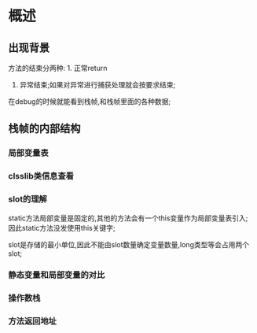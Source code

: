 * 概述

** 出现背景
#+DOWNLOADED: screenshot @ 2024-11-10 10:44:35
[[file:images/概述/2024-11-10_10-44-35_screenshot.png]]


#+DOWNLOADED: screenshot @ 2024-11-10 10:45:23
[[file:images/概述/2024-11-10_10-45-23_screenshot.png]]


#+DOWNLOADED: screenshot @ 2024-11-10 10:54:38
[[file:images/概述/2024-11-10_10-54-38_screenshot.png]]

#+DOWNLOADED: screenshot @ 2024-11-10 10:51:14
[[file:images/概述/2024-11-10_10-51-14_screenshot.png]]



#+DOWNLOADED: screenshot @ 2024-11-10 10:58:42
[[file:images/概述/2024-11-10_10-58-42_screenshot.png]]


#+DOWNLOADED: screenshot @ 2024-11-10 11:01:26
[[file:images/概述/2024-11-10_11-01-26_screenshot.png]]



#+DOWNLOADED: screenshot @ 2024-11-10 18:48:50
[[file:images/概述/2024-11-10_18-48-50_screenshot.png]]

#+DOWNLOADED: screenshot @ 2024-11-10 18:55:46
[[file:images/概述/2024-11-10_18-55-46_screenshot.png]]

方法的结束分两种: 1. 正常return
               2. 异常结束;如果对异常进行捕获处理就会按要求结束;




#+DOWNLOADED: screenshot @ 2024-11-10 19:08:18
[[file:images/概述/2024-11-10_19-08-18_screenshot.png]]
在debug的时候就能看到栈帧,和栈帧里面的各种数据;
	       
** 栈帧的内部结构

#+DOWNLOADED: screenshot @ 2024-11-10 22:57:55
[[file:images/概述/2024-11-10_22-57-55_screenshot.png]]

*** 局部变量表

    #+DOWNLOADED: screenshot @ 2024-11-10 23:08:46
    [[file:images/概述/2024-11-10_23-08-46_screenshot.png]]


    #+DOWNLOADED: screenshot @ 2024-11-10 23:18:31
    [[file:images/概述/2024-11-10_23-18-31_screenshot.png]]


    
*** clsslib类信息查看

[[file:images/概述/2024-11-10_23-43-07_screenshot.png]]

*** slot的理解

#+DOWNLOADED: screenshot @ 2024-11-10 23:46:13
[[file:images/概述/2024-11-10_23-46-13_screenshot.png]]

#+DOWNLOADED: screenshot @ 2024-11-10 23:47:27
[[file:images/概述/2024-11-10_23-47-27_screenshot.png]]
static方法局部变量是固定的,其他的方法会有一个this变量作为局部变量表引入;
因此static方法没发使用this关键字;

slot是存储的最小单位,因此不能由slot数量确定变量数量,long类型等会占用两个slot;

#+DOWNLOADED: screenshot @ 2024-11-10 23:56:41
[[file:images/概述/2024-11-10_23-56-41_screenshot.png]]

*** 静态变量和局部变量的对比


#+DOWNLOADED: screenshot @ 2024-11-11 00:06:14
[[file:images/概述/2024-11-11_00-06-14_screenshot.png]]
#+DOWNLOADED: screenshot @ 2024-11-11 00:02:50
[[file:images/概述/2024-11-11_00-02-50_screenshot.png]]

#+DOWNLOADED: screenshot @ 2024-11-11 00:04:15
[[file:images/概述/2024-11-11_00-04-15_screenshot.png]]

*** 操作数栈

#+DOWNLOADED: screenshot @ 2024-11-11 00:08:57
[[file:images/概述/2024-11-11_00-08-57_screenshot.png]]

#+DOWNLOADED: screenshot @ 2024-11-11 00:12:02
[[file:images/概述/2024-11-11_00-12-02_screenshot.png]]

#+DOWNLOADED: screenshot @ 2024-11-11 00:12:43
[[file:images/概述/2024-11-11_00-12-43_screenshot.png]]

#+DOWNLOADED: screenshot @ 2024-11-11 00:15:37
[[file:images/概述/2024-11-11_00-15-37_screenshot.png]]
    
*** 方法返回地址







